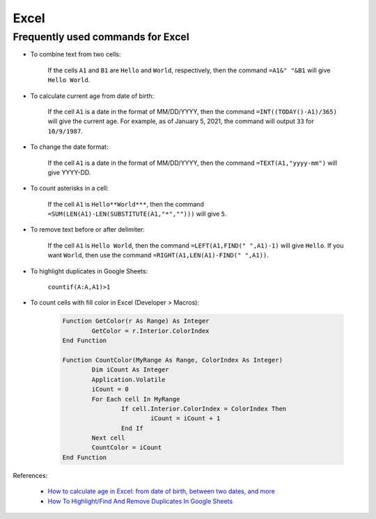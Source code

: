 Excel
*****

Frequently used commands for Excel
==================================

* To combine text from two cells:

    If the cells ``A1`` and ``B1`` are ``Hello`` and ``World``, respectively, then the command ``=A1&" "&B1`` will give ``Hello World``.

* To calculate current age from date of birth:

    If the cell ``A1`` is a date in the format of MM/DD/YYYY, then the command ``=INT((TODAY()-A1)/365)`` will give the current age. For example, as of January 5, 2021, the command will output ``33`` for ``10/9/1987``.

* To change the date format:

    If the cell ``A1`` is a date in the format of MM/DD/YYYY, then the command ``=TEXT(A1,"yyyy-mm")`` will give YYYY-DD.

* To count asterisks in a cell:

    If the cell ``A1`` is ``Hello**World***``, then the command ``=SUM(LEN(A1)-LEN(SUBSTITUTE(A1,"*","")))`` will give ``5``.

* To remove text before or after delimiter:

    If the cell ``A1`` is ``Hello World``, then the command ``=LEFT(A1,FIND(" ",A1)-1)`` will give ``Hello``. If you want ``World``, then use the command ``=RIGHT(A1,LEN(A1)-FIND(" ",A1))``.

* To highlight duplicates in Google Sheets:

    ``countif(A:A,A1)>1``

* To count cells with fill color in Excel (Developer > Macros):

    .. code-block:: console

				Function GetColor(r As Range) As Integer
					GetColor = r.Interior.ColorIndex
				End Function

				Function CountColor(MyRange As Range, ColorIndex As Integer)
					Dim iCount As Integer
					Application.Volatile
					iCount = 0
					For Each cell In MyRange
						If cell.Interior.ColorIndex = ColorIndex Then
							iCount = iCount + 1
						End If
					Next cell
					CountColor = iCount
				End Function

References:

  - `How to calculate age in Excel: from date of birth, between two dates, and more <https://www.ablebits.com/office-addins-blog/2016/10/19/calculate-age-excel/#:~:text=Simply%20by%20subtracting%20the%20birth,also%20be%20used%20in%20Excel.&text=The%20first%20part%20of%20the,get%20the%20numbers%20of%20years.>`__
  - `How To Highlight/Find And Remove Duplicates In Google Sheets <https://www.alphr.com/highlight-duplicates-google-sheets/>`__
